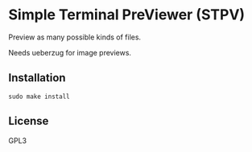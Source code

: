 * Simple Terminal PreViewer (STPV)
  Preview as many possible kinds of files.

  Needs ueberzug for image previews.

** Installation
   #+begin_src shell 
  sudo make install
   #+end_src

** License
   GPL3
